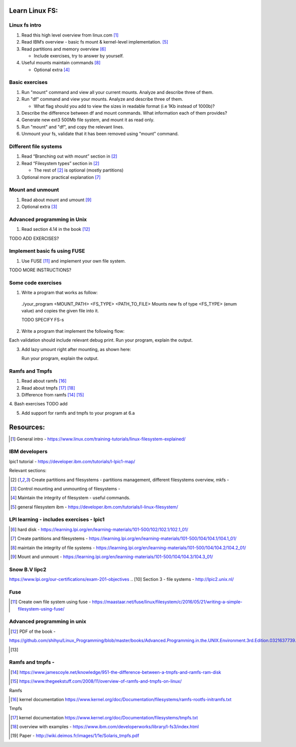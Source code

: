 Learn Linux FS:
================
Linux fs intro
-------------------------------------------------
1. Read this high level overview from linux.com [1]_

2. Read IBM’s overview - basic fs mount & kernel-level implementation. [5]_

3. Read partitions and memory overview [6]_

   - Include exercises, try to answer by yourself.
  
4. Useful mounts maintain commands [8]_

   - Optional extra  [4]_

Basic exercises
-------------------------------------------------
1. Run "mount" command and view all your current mounts. Analyze and describe three of them.   

2. Run "df" command and view your mounts. Analyze and describe three of them.
   
   - What flag should you add to view the sizes in readable format (i.e 1Kb instead of 1000b)?
   
3. Describe the difference between df and mount commands. What information each of them provides?

4. Generate new ext3 500Mb file system, and mount it as read only.

5. Run "mount" and "df", and copy the relevant lines.

6. Unmount your fs, validate that it has been removed using "mount" command.
  
Different file systems
-------------------------------------------------

1. Read “Branching out with mount” section in [2]_

2. Read “Filesystem types” section in [2]_

   - The rest of [2]_ is optional (mostly partitions)

3. Optional more practical explanation [7]_

Mount and unmount
-------------------------------------------------
1. Read about mount and umount [9]_

2. Optional extra [3]_

Advanced programming in Unix 
-------------------------------------------------

1. Read section 4.14 in the book [12]_

TODO ADD EXERCISES?


Implement basic fs using FUSE 
-------------------------------------------------
1. Use FUSE [11]_ and implement your own file system.

TODO MORE INSTRUCTIONS?

Some code exercises 
-------------------------------------------------
1. Write a program that works as follow:

  ./your_program <MOUNT_PATH> <FS_TYPE> <PATH_TO_FILE>
  Mounts new fs of type <FS_TYPE> (enum value) and copies the given file into it.
  
  TODO SPECIFY FS-s

2. Write a program that implement the following flow:

.. image:: ./imgs/mount-ex1.jpg

Each validation should include relevant debug print.
Run your program, explain the output. 
   
3. Add lazy umount right after mounting, as shown here:

   Run your program, explain the output. 

.. image:: ./imgs/mount-ex2.jpg

Ramfs and Tmpfs
-------------------------------------------------

1. Read about ramfs [16]_

2. Read about tmpfs [17]_ [18]_

3. Difference from ramfs [14]_ [15]_

4. Bash exercises
TODO add

5. Add support for ramfs and tmpfs to your program at 6.a




Resources:
==================
.. [1] General intro - https://www.linux.com/training-tutorials/linux-filesystem-explained/ 

IBM developers 
-------------------------------------------------

lpic1 tutorial - https://developer.ibm.com/tutorials/l-lpic1-map/

Relevant sections: 

.. [2] Create partitions and filesystems - partitions management, different filesystems overview, mkfs - 

.. [3] Control mounting and unmounting of filesystems - 

.. [4] Maintain the integrity of filesystem - useful commands. 

.. [5] general filesystem ibm  - https://developer.ibm.com/tutorials/l-linux-filesystem/

LPI learning - includes exercises - lpic1
-------------------------------------------------

.. [6] hard disk -  https://learning.lpi.org/en/learning-materials/101-500/102/102.1/102.1_01/ 

.. [7] Create partitions and filesystems  - https://learning.lpi.org/en/learning-materials/101-500/104/104.1/104.1_01/ 

.. [8] maintain the integrity of file systems - https://learning.lpi.org/en/learning-materials/101-500/104/104.2/104.2_01/ 

.. [9] Mount and unmount - https://learning.lpi.org/en/learning-materials/101-500/104/104.3/104.3_01/ 

Snow B.V lipc2 
-------------------------------------------------

https://www.lpi.org/our-certifications/exam-201-objectives 
.. [10] Section 3 - file systems - http://lpic2.unix.nl/ 

Fuse
-------------------------------------------------

.. [11] Create own file system using fuse - https://maastaar.net/fuse/linux/filesystem/c/2016/05/21/writing-a-simple-filesystem-using-fuse/


Advanced programming in unix
------------------------------------

.. [12] PDF of the book - 

https://github.com/shihyu/Linux_Programming/blob/master/books/Advanced.Programming.in.the.UNIX.Environment.3rd.Edition.0321637739.pdf 

.. [13]

Ramfs and tmpfs - 
-------------------------------------------------

.. [14] https://www.jamescoyle.net/knowledge/951-the-difference-between-a-tmpfs-and-ramfs-ram-disk 

.. [15] https://www.thegeekstuff.com/2008/11/overview-of-ramfs-and-tmpfs-on-linux/ 

Ramfs

.. [16] kernel documentation https://www.kernel.org/doc/Documentation/filesystems/ramfs-rootfs-initramfs.txt

Tmpfs

.. [17] kernel documentation https://www.kernel.org/doc/Documentation/filesystems/tmpfs.txt 

.. [18] overview with examples - https://www.ibm.com/developerworks/library/l-fs3/index.html 

.. [19] Paper - http://wiki.deimos.fr/images/1/1e/Solaris_tmpfs.pdf 

